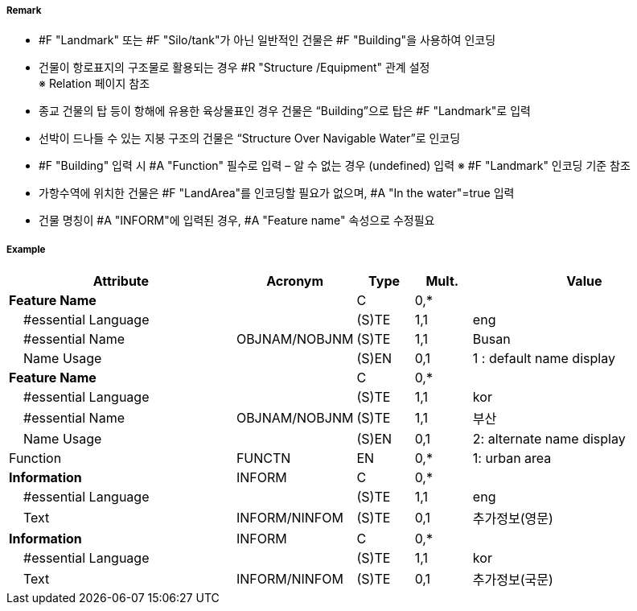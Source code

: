 // tag::Building[]
===== Remark
- #F "Landmark" 또는 #F "Silo/tank"가 아닌 일반적인 건물은 #F "Building"을 사용하여 인코딩
- 건물이 항로표지의 구조물로 활용되는 경우 #R "Structure /Equipment" 관계 설정 +
   ※ Relation 페이지 참조
- 종교 건물의 탑 등이 항해에 유용한 육상물표인 경우 건물은 “Building”으로 탑은 #F "Landmark"로 입력
- 선박이 드나들 수 있는 지붕 구조의 건물은 “Structure Over Navigable Water”로 인코딩
- #F "Building" 입력 시 #A "Function" 필수로 입력 – 알 수 없는 경우 (undefined) 입력   ※ #F "Landmark" 인코딩 기준 참조
- 가항수역에 위치한 건물은 #F "LandArea"를 인코딩할 필요가 없으며, #A "In the water"=true 입력
- 건물 명칭이 #A "INFORM"에 입력된 경우, #A "Feature name" 속성으로 수정필요

===== Example
[cols="20,10,5,5,20", options="header"]
|===
|Attribute |Acronym |Type |Mult. |Value

|**Feature Name**||C|0,*| 
|    #essential Language||(S)TE|1,1| eng 
|    #essential Name|OBJNAM/NOBJNM|(S)TE|1,1| Busan
|    Name Usage||(S)EN|0,1|1 : default name display
|**Feature Name**||C|0,*| 
|    #essential Language||(S)TE|1,1| kor
|    #essential Name|OBJNAM/NOBJNM|(S)TE|1,1| 부산 
|    Name Usage||(S)EN|0,1| 2: alternate name display 
|Function|FUNCTN|EN|0,*| 1: urban area
|**Information**|INFORM|C|0,*| 
|    #essential Language||(S)TE|1,1| eng
|    Text|INFORM/NINFOM|(S)TE|0,1| 추가정보(영문)
|**Information**|INFORM|C|0,*| 
|    #essential Language||(S)TE|1,1| kor
|    Text|INFORM/NINFOM|(S)TE|0,1| 추가정보(국문) 
|===

// end::Building[]

